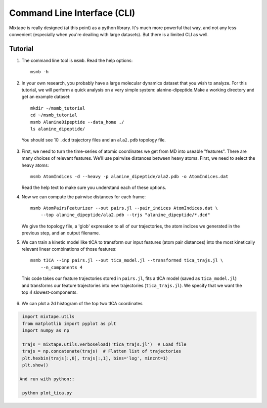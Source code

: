.. _commandline:
.. highlight:: bash

Command Line Interface (CLI)
============================

Mixtape is really designed (at this point) as a python library. It's much more
powerful that way, and not any less convenient (especially when you're deailing
with large datasets). But there is a limited CLI as well.

Tutorial
--------

1. The command line tool is ``msmb``. Read the help options::

    msmb -h

2. In your own research, you probably have a large molecular dynamics dataset
   that you wish to analyze. For this tutorial, we will perform a quick
   analysis on a very simple system: alanine-dipeptide.Make a working directory
   and get an example dataset::

    mkdir ~/msmb_tutorial
    cd ~/msmb_tutorial
    msmb AlanineDipeptide --data_home ./
    ls alanine_dipeptide/

  You should see 10 ``.dcd`` trajectory files and an ``ala2.pdb`` topology file.

3. First, we need to turn the time-series of atomic coordinates we get from
   MD into useable "features". There are many choices of relevant features.
   We'll use pairwise distances between heavy atoms. First, we need to select
   the heavy atoms::

    msmb AtomIndices -d --heavy -p alanine_dipeptide/ala2.pdb -o AtomIndices.dat

   Read the help text to make sure you understand each of these options.

4. Now we can compute the pairwise distances for each frame::

    msmb AtomPairsFeaturizer --out pairs.jl --pair_indices AtomIndices.dat \
        --top alanine_dipeptide/ala2.pdb --trjs "alanine_dipeptide/*.dcd"

   We give the topology file, a 'glob' expression to all of our trajectories,
   the atom indices we generated in the previous step, and an output filename.

5. We can train a kinetic model like tICA to transform our input features
   (atom pair distances) into the most kinetically relevant linear combinations
   of those features::

    msmb tICA --inp pairs.jl --out tica_model.jl --transformed tica_trajs.jl \
        --n_components 4

  This code takes our feature trajectories stored in ``pairs.jl``, fits a tICA
  model (saved as ``tica_model.jl``) and transforms our feature trajectories
  into new trajectories (``tica_trajs.jl``). We specify that we want the
  top `4` slowest-components.

6. We can plot a 2d histogram of the top two tICA coordinates

.. code-block:: python

    import mixtape.utils
    from matplotlib import pyplot as plt
    import numpy as np

    trajs = mixtape.utils.verboseload('tica_trajs.jl')  # Load file
    trajs = np.concatenate(trajs)  # Flatten list of trajectories
    plt.hexbin(trajs[:,0], trajs[:,1], bins='log', mincnt=1)
    plt.show()

   And run with python::

    python plot_tica.py

